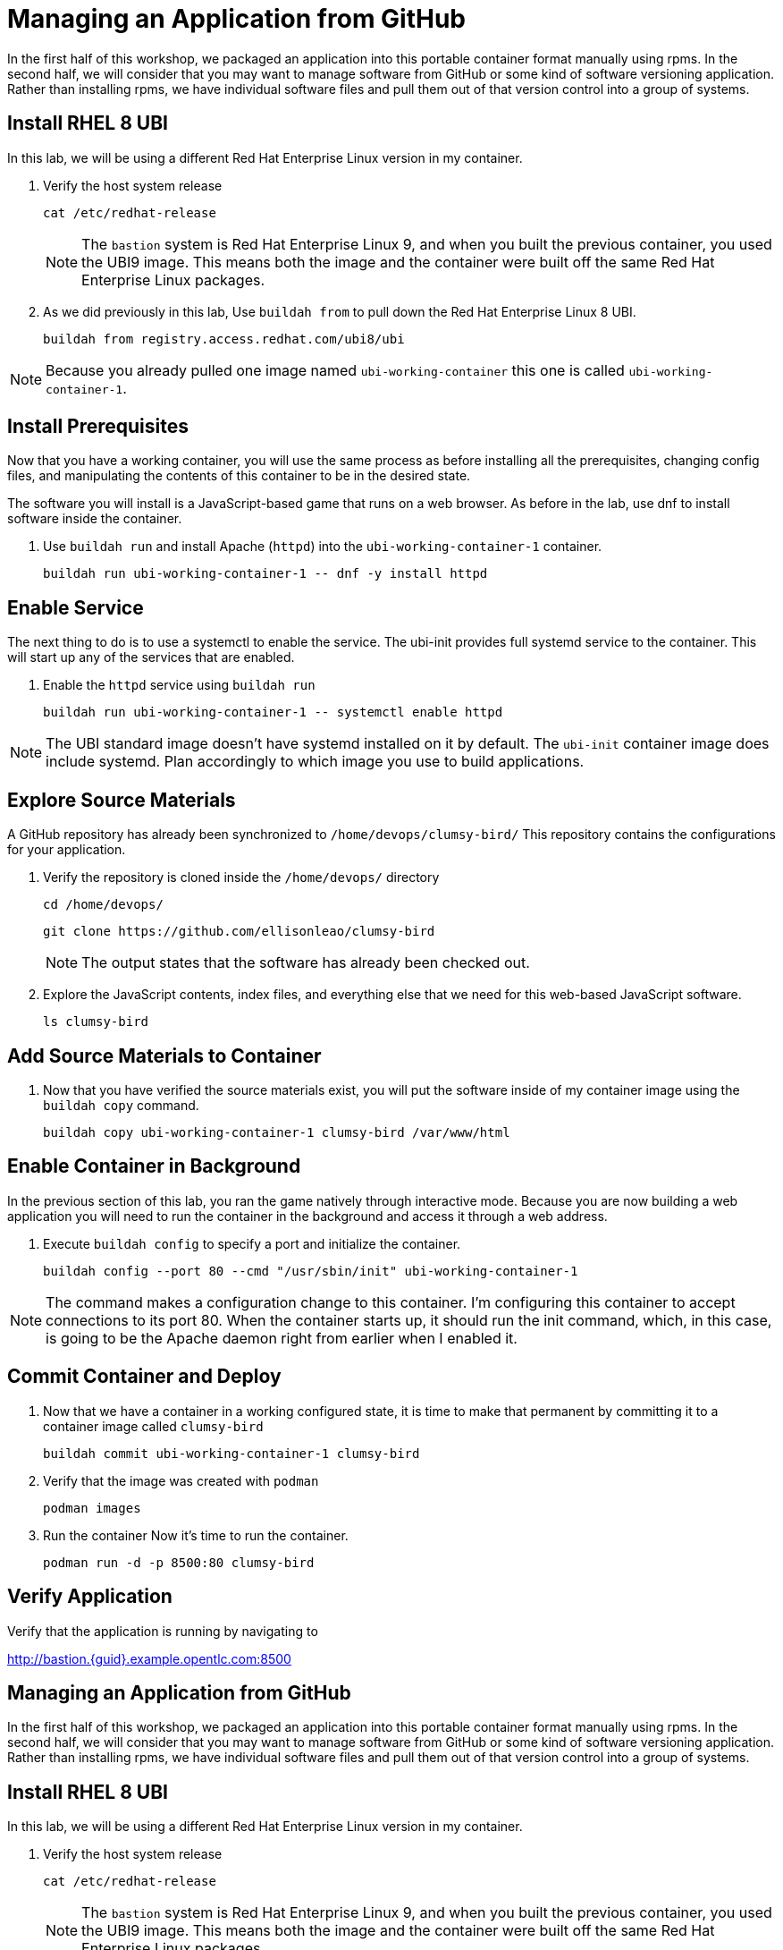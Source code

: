 = Managing an Application from GitHub

In the first half of this workshop, we packaged an application into this portable container format manually using rpms.
In the second half, we will consider that you may want to manage software from GitHub or some kind of software versioning application.
Rather than installing rpms, we have individual software files and pull them out of that version control into a group of systems.

== Install RHEL 8 UBI

In this lab, we will be using a different Red Hat Enterprise Linux version in my container. 

. Verify the host system release 

+
[source,bash]
----
cat /etc/redhat-release
----
+ 
NOTE: The `bastion` system is Red Hat Enterprise Linux 9, and when you built the previous container, you used the UBI9 image. This means both the image and the container were built off the same Red Hat Enterprise Linux packages. 

. As we did previously in this lab, Use `buildah from` to pull down the Red Hat Enterprise Linux 8 UBI.

+
[source,bash]
----
buildah from registry.access.redhat.com/ubi8/ubi
----

NOTE: Because you already pulled one image named `ubi-working-container` this one is called `ubi-working-container-1`. 

[#prerequisites]
== Install Prerequisites

Now that you have a working container, you will use the same process as before installing all the prerequisites, changing config files, and manipulating the contents of this container to be in the desired state.

The software you will install is a JavaScript-based game that runs on a web browser. As before in the lab, use dnf to install software inside the container. 

. Use `buildah run` and install Apache (`httpd`) into the `ubi-working-container-1` container. 
+
[source,bash]
----
buildah run ubi-working-container-1 -- dnf -y install httpd
----

== Enable Service

The next thing to do is to use a systemctl to enable the service. The ubi-init provides full systemd service to the container.
This will start up any of the services that are enabled. 

. Enable the `httpd` service using `buildah run`

+
[source,bash]
----
buildah run ubi-working-container-1 -- systemctl enable httpd
----

NOTE: The UBI standard image doesn't have systemd installed on it by default. The `ubi-init` container image does include systemd. Plan accordingly to which image you use to build applications.  

== Explore Source Materials

A GitHub repository has already been synchronized to `/home/devops/clumsy-bird/` This repository contains the configurations for your application.

. Verify the repository is cloned inside the `/home/devops/` directory
+
[source,bash]
----
cd /home/devops/
----

+
[source,bash]
----
git clone https://github.com/ellisonleao/clumsy-bird
----
+
NOTE: The output states that the software has already been checked out. 
+
. Explore the JavaScript contents, index files, and everything else that we need for this web-based JavaScript software.
+
[source,bash,role=execute]
----
ls clumsy-bird
----

== Add Source Materials to Container

. Now that you have verified the source materials exist, you will put the software inside of my container image using the `buildah copy` command.
+
[source,bash]
----
buildah copy ubi-working-container-1 clumsy-bird /var/www/html
----

[#container]
== Enable Container in Background

In the previous section of this lab, you ran the game natively through interactive mode. Because you are now building a web application you will need to run the container in the background and access it through a web address. 

. Execute `buildah config` to specify a port and initialize the container. 

+
[source,bash]
----
buildah config --port 80 --cmd "/usr/sbin/init" ubi-working-container-1
----

NOTE: The command makes a configuration change to this container. I'm configuring this container to accept connections to its port 80. When the container starts up, it should run the init command, which, in this case, is going to be the Apache daemon right from earlier when I enabled it.

== Commit Container and Deploy

. Now that we have a container in a working configured state, it is time to make that permanent by committing it to a container image called `clumsy-bird`
+
[source,bash]
----
buildah commit ubi-working-container-1 clumsy-bird
----

. Verify that the image was created with `podman`
+
[source,bash]
----
podman images
----
+
. Run the container Now it's time to run the container. 
+
[source,bash]
----
podman run -d -p 8500:80 clumsy-bird
----

== Verify Application

Verify that the application is running by navigating to

http://bastion.{guid}.example.opentlc.com:8500

== Managing an Application from GitHub

In the first half of this workshop, we packaged an application into this portable container format manually using rpms.
In the second half, we will consider that you may want to manage software from GitHub or some kind of software versioning application.
Rather than installing rpms, we have individual software files and pull them out of that version control into a group of systems.

== Install RHEL 8 UBI

In this lab, we will be using a different Red Hat Enterprise Linux version in my container. 

. Verify the host system release 

+
[source,bash]
----
cat /etc/redhat-release
----
+ 
NOTE: The `bastion` system is Red Hat Enterprise Linux 9, and when you built the previous container, you used the UBI9 image. This means both the image and the container were built off the same Red Hat Enterprise Linux packages. 

. As we did previously in this lab, Use `buildah from` to pull down the Red Hat Enterprise Linux 8 UBI.

+
[source,bash]
----
buildah from registry.access.redhat.com/ubi8/ubi
----

NOTE: Because you already pulled one image named `ubi-working-container` this one is called `ubi-working-container-1`. 

[#prerequisites2]
== Install Prerequisites

Now that you have a working container, you will use the same process as before installing all the prerequisites, changing config files, and manipulating the contents of this container to be in the desired state.

The software you will install is a JavaScript-based game that runs on a web browser. As before in the lab, use dnf to install software inside the container. 

. Use `buildah run` and install Apache (`httpd`) into the `ubi-working-container-1` container. 
+
[source,bash]
----
buildah run ubi-working-container-1 -- dnf -y install httpd
----

== Enable Service

The next thing to do is to use a systemctl to enable the service. The ubi-init provides full systemd service to the container.
This will start up any of the services that are enabled. 

. Enable the `httpd` service using `buildah run`

+
[source,bash]
----
buildah run ubi-working-container-1 -- systemctl enable httpd
----

NOTE: The UBI standard image doesn't have systemd installed on it by default. The `ubi-init` container image does include systemd. Plan accordingly to which image you use to build applications.  

== Explore Source Materials

A GitHub repository has already been synchronized to `/home/devops/clumsy-bird/` This repository contains the configurations for your application.

. Verify the repository is cloned inside the `/home/devops/` directory
+
[source,bash]
----
cd /home/devops/
----

+
[source,bash]
----
git clone https://github.com/ellisonleao/clumsy-bird
----
+
NOTE: The output states that the software has already been checked out. 
+
. Explore the JavaScript contents, index files, and everything else that we need for this web-based JavaScript software.
+
[source,bash,role=execute]
----
ls clumsy-bird
----

== Add Source Materials to Container

. Now that you have verified the source materials exist, you will put the software inside of my container image using the `buildah copy` command.
+
[source,bash]
----
buildah copy ubi-working-container-1 clumsy-bird /var/www/html
----

[#container2]
== Enable Container in Background

In the previous section of this lab, you ran the game natively through interactive mode. Because you are now building a web application you will need to run the container in the background and access it through a web address. 

. Execute `buildah config` to specify a port and initialize the container. 

+
[source,bash]
----
buildah config --port 80 --cmd "/usr/sbin/init" ubi-working-container-1
----

NOTE: The command makes a configuration change to this container. I'm configuring this container to accept connections to its port 80. When the container starts up, it should run the init command, which, in this case, is going to be the Apache daemon right from earlier when I enabled it.

== Commit Container and Deploy

. Now that we have a container in a working configured state, it is time to make that permanent by committing it to a container image called `clumsy-bird`
+
[source,bash]
----
buildah commit ubi-working-container-1 clumsy-bird
----

. Verify that the image was created with `podman`
+
[source,bash]
----
podman images
----
+
. Run the container Now it's time to run the container. 
+
[source,bash]
----
podman run -d -p 8500:80 clumsy-bird
----

== Verify Application

Verify that the application is running by navigating to

http://bastion.{guid}.example.opentlc.com:8500

example-image
////
image::images/example-image.png[Lab Topology,align="center",width="100%"]
image::assets/images/example-image.png[Lab Topology,align="center",width="100%"]
////



Testing the Keycaps in asciidoc 



////
Your brilliance

. Open a additional terminal with tmux by pressing kbd:[CTRL+b] then kbd:[c]

== Variables

Other vars can also be set there, such as `ssh_user` and `ssh_password`, and referenced inline in the lab content by using the `\{foo}` syntax.

This is another var, or asciidoc attribute, from `./content/antora.yml` {my_var}

== Writing your lab

Whatever type of content you are writing we'll refer to your *content* as "your lab" in this document.
////